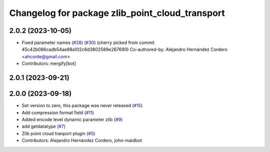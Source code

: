 ^^^^^^^^^^^^^^^^^^^^^^^^^^^^^^^^^^^^^^^^^^^^^^^^
Changelog for package zlib_point_cloud_transport
^^^^^^^^^^^^^^^^^^^^^^^^^^^^^^^^^^^^^^^^^^^^^^^^

2.0.2 (2023-10-05)
------------------
* Fixed parameter names (`#28 <https://github.com/ros-perception/point_cloud_transport_plugins/issues/28>`_) (`#30 <https://github.com/ros-perception/point_cloud_transport_plugins/issues/30>`_)
  (cherry picked from commit 45c42b086cadb54ae88a102c6d3802589e267690)
  Co-authored-by: Alejandro Hernández Cordero <ahcorde@gmail.com>
* Contributors: mergify[bot]

2.0.1 (2023-09-21)
------------------

2.0.0 (2023-09-18)
------------------
* Set version to zero, this package was never released (`#15 <https://github.com/ros-perception/point_cloud_transport_plugins/issues/15>`_)
* Add compression format field (`#11 <https://github.com/ros-perception/point_cloud_transport_plugins/issues/11>`_)
* Added encode level dynamic parameter zlib (`#9 <https://github.com/ros-perception/point_cloud_transport_plugins/issues/9>`_)
* add getdatatype (`#7 <https://github.com/ros-perception/point_cloud_transport_plugins/issues/7>`_)
* Zlib point cloud tranport plugin (`#5 <https://github.com/ros-perception/point_cloud_transport_plugins/issues/5>`_)
* Contributors: Alejandro Hernández Cordero, john-maidbot
